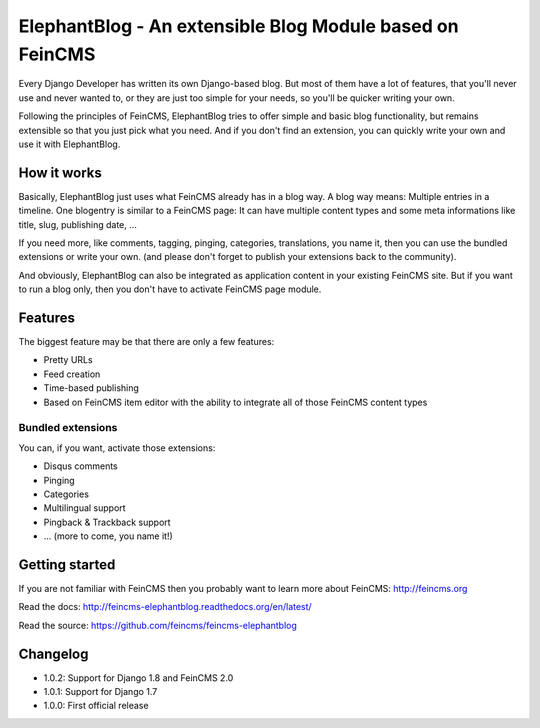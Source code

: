 =========================================================
ElephantBlog - An extensible Blog Module based on FeinCMS
=========================================================

Every Django Developer has written its own Django-based blog. But most of them have a lot
of features, that you'll never use and never wanted to, or they are just too simple for your
needs, so you'll be quicker writing your own.

Following the principles of FeinCMS, ElephantBlog tries to offer simple and basic blog
functionality, but remains extensible so that you just pick what you need. And if
you don't find an extension, you can quickly write your own and use it with
ElephantBlog.


How it works
============

Basically, ElephantBlog just uses what FeinCMS already has in a blog way. A blog way means:
Multiple entries in a timeline. One blogentry is similar to a FeinCMS page: It can have
multiple content types and some meta informations like title, slug, publishing date, ...

If you need more, like comments, tagging, pinging, categories, translations, you name it,
then you can use the bundled extensions or write your own. (and please don't forget
to publish your extensions back to the community).

And obviously, ElephantBlog can also be integrated as application content in your existing
FeinCMS site. But if you want to run a blog only, then you don't have to activate FeinCMS
page module.


Features
========

The biggest feature may be that there are only a few features:

* Pretty URLs
* Feed creation
* Time-based publishing
* Based on FeinCMS item editor with the ability to integrate all of those FeinCMS
  content types


Bundled extensions
------------------

You can, if you want, activate those extensions:

* Disqus comments
* Pinging
* Categories
* Multilingual support
* Pingback & Trackback support
* ... (more to come, you name it!)


Getting started
===============

If you are not familiar with FeinCMS then you probably want to learn more about FeinCMS:
http://feincms.org

Read the docs: http://feincms-elephantblog.readthedocs.org/en/latest/

Read the source: https://github.com/feincms/feincms-elephantblog

.. image:: https://travis-ci.org/feincms/feincms-elephantblog.png?branch=master
   :target: https://travis-ci.org/feincms/feincms-elephantblog
.. image:: https://pypip.in/wheel/feincms-elephantblog/badge.svg
    :target: https://pypi.python.org/pypi/feincms-elephantblog/
    :alt: Wheel Status



Changelog
=========

- 1.0.2: Support for Django 1.8 and FeinCMS 2.0
- 1.0.1: Support for Django 1.7
- 1.0.0: First official release
